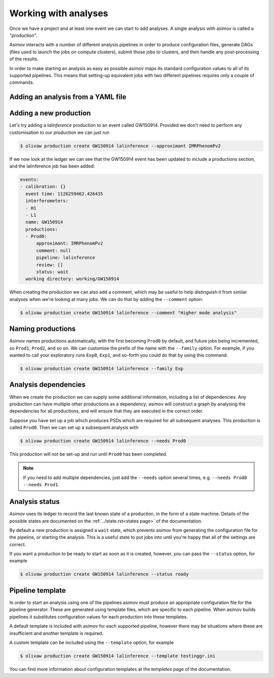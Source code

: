 Working with analyses
=====================

Once we have a project and at least one event we can start to add analyses.
A single analysis with asimov is called a "production".

Asimov interacts with a number of different analysis pipelines in order to produce configuration files, generate DAGs (files used to launch the jobs on compute clusters), submit those jobs to clusters, and then handle any post-processing of the results.

In order to make starting an analysis as easy as possible asimov maps its standard configuration values to all of its supported pipelines.
This means that setting-up equivalent jobs with two different pipelines requires only a couple of commands.

Adding an analysis from a YAML file
-----------------------------------

.. todo:: Add instructions on using YAML files and the ``asimov apply`` command.

Adding a new production
-----------------------

Let's try adding a `lalinference` production to an event called GW150914.
Provided we don't need to perform any customisation to our production we can just run

.. code-block:: console

		$ olivaw production create GW150914 lalinference --approximant IMRPhenomPv2

If we now look at the ledger we can see that the GW150914 event has been updated to include a productions section, and the lalinference job has been added:

.. code-block:: yaml

		events:
		- calibration: {}
		  event time: 1126259462.426435
		  interferometers:
		  - H1
		  - L1
		  name: GW150914
		  productions:
		  - Prod0:
		      approximant: IMRPhenomPv2
		      comment: null
		      pipeline: lalinference
		      review: []
		      status: wait
		  working directory: working/GW150914

When creating the production we can also add a comment, which may be useful to help distinguish it from similar analyses when we're looking at many jobs.
We can do that by adding the ``--comment`` option:

.. code-block:: console

		$ olivaw production create GW150914 lalinference --comment "Higher mode analysis"


Naming productions
------------------
		  
Asimov names productions automatically, with the first becoming ``Prod0`` by default, and future jobs being incremented, so ``Prod1``, ``Prod2``, and so on.
We can customise the prefix of the name with the ``--family`` option.
For example, if you wanted to call your exploratory runs ``Exp0``, ``Exp1``, and so-forth you could do that by using this command:

.. code-block:: console

		$ olivaw production create GW150914 lalinference --family Exp

Analysis dependencies
---------------------

When we create the production we can supply some additional information, including a list of dependencies.
Any production can have multiple other productions as a dependency; asimov will construct a graph by analysing the dependencies for all productions, and will ensure that they are executed in the correct order.

Suppose you have set up a job which produces PSDs which are required for all subsequent analyses.
This production is called ``Prod0``.
Then we can set up  a subsequent analysis with

.. code-block:: console

		$ olivaw production create GW150914 lalinference --needs Prod0

This production will not be set-up and run until ``Prod0`` has been completed.
		
.. note::

   If you need to add multiple dependencies, just add the ``--needs`` option several times, e.g. ``--needs Prod0 --needs Prod1``.


Analysis status
---------------

Asimov uses its ledger to record the last known state of a production, in the form of a state machine.
Details of the possible states are documented on the :ref:`../state.rst<states page>` of the documentation.

By default a new production is assigned a ``wait`` state, which prevents asimov from generating the configuration file for the pipeline, or starting the analysis.
This is a useful state to put jobs into until you're happy that all of the settings are correct.

If you want a production to be ready to start as soon as it is created, however, you can pass the ``--status`` option, for example

.. code-block:: console

		$ olivaw production create GW150914 lalinference --status ready


Pipeline template
-----------------

In order to start an analysis using one of the pipelines asimov must produce an appropriate configuration file for the pipeline generator.
These are generated using template files, which are specific to each pipeline.
When asimov builds pipelines it substitutes configuration values for each production into these templates.

A default template is included with asimov for each supported pipeline, however there may be situations where these are insufficient and another template is required.

A custom template can be included using the ``--template`` option, for example

.. code-block:: console

		$ olivaw production create GW150914 lalinference --template testinggr.ini


You can find more information about configuration templates at the `templates` page of the documentation.
